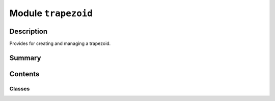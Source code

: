 


Module ``trapezoid``
====================



.. py:module:: ansys.geometry.core.sketch.trapezoid



Description
-----------

Provides for creating and managing a trapezoid.




Summary
-------

.. tab-set::




    .. tab-item:: Classes

        Content 2

    .. tab-item:: Functions

        Content 2

    .. tab-item:: Enumerations

        Content 2

    .. tab-item:: Attributes

        Content 2






Contents
--------

Classes
~~~~~~~

.. autoapisummary::

   ansys.geometry.core.sketch.trapezoid.Trapezoid




.. py:class:: Trapezoid(width: beartype.typing.Union[pint.Quantity, ansys.geometry.core.misc.Distance, ansys.geometry.core.typing.Real], height: beartype.typing.Union[pint.Quantity, ansys.geometry.core.misc.Distance, ansys.geometry.core.typing.Real], slant_angle: beartype.typing.Union[pint.Quantity, ansys.geometry.core.misc.Angle, ansys.geometry.core.typing.Real], nonsymmetrical_slant_angle: beartype.typing.Optional[beartype.typing.Union[pint.Quantity, ansys.geometry.core.misc.Angle, ansys.geometry.core.typing.Real]] = None, center: beartype.typing.Optional[ansys.geometry.core.math.Point2D] = ZERO_POINT2D, angle: beartype.typing.Optional[beartype.typing.Union[pint.Quantity, ansys.geometry.core.misc.Angle, ansys.geometry.core.typing.Real]] = 0)


   Bases: :py:obj:`ansys.geometry.core.sketch.face.SketchFace`

   Provides for modeling a 2D trapezoid.

   Parameters
   ----------
   width : Union[Quantity, Distance, Real]
       Width of the trapezoid.
   height : Union[Quantity, Distance, Real]
       Height of the trapezoid.
   slant_angle : Union[Quantity, Angle, Real]
       Angle for trapezoid generation.
   nonsymmetrical_slant_angle : Union[Quantity, Angle, Real], default: None
       Asymmetrical slant angles on each side of the trapezoid.
       The default is ``None``, in which case the trapezoid is symmetrical.
   center: Point2D, default: ZERO_POINT2D
       Center point of the trapezoid.
   angle : Union[Quantity, Angle, Real], default: 0
       Placement angle for orientation alignment.

   Notes
   -----
   If a nonsymmetrical slant angle is defined, the slant angle is
   applied to the left-most angle, and the nonsymmetrical slant angle
   is applied to the right-most angle.

   .. py:property:: center
      :type: ansys.geometry.core.math.Point2D

      Center of the trapezoid.


   .. py:property:: width
      :type: pint.Quantity

      Width of the trapezoid.


   .. py:property:: height
      :type: pint.Quantity

      Height of the trapezoid.


   .. py:property:: visualization_polydata
      :type: pyvista.PolyData

      VTK polydata representation for PyVista visualization.

      The representation lies in the X/Y plane within
      the standard global Cartesian coordinate system.

      Returns
      -------
      pyvista.PolyData
          VTK pyvista.Polydata configuration.



